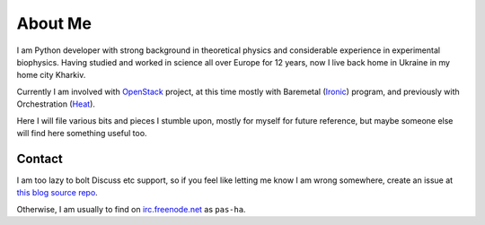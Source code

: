 About Me
########

I am Python developer with strong background in theoretical physics and
considerable experience in experimental biophysics.
Having studied and worked in science all over Europe for 12 years,
now I live back home in Ukraine in my home city Kharkiv.

Currently I am involved with `OpenStack <http://www.openstack.org>`__ project,
at this time mostly with
Baremetal (`Ironic <http://wiki.openstack.org/wiki/Ironic>`__) program,
and previously with Orchestration
(`Heat <http://wiki.openstack.org/wiki/Heat>`__).

Here I will file various bits and pieces I stumble upon, mostly for
myself for future reference, but maybe someone else will find here
something useful too.

Contact
=======

I am too lazy to bolt Discuss etc support, so if you feel like letting me
know I am wrong somewhere, create an issue at
`this blog source repo <https://github.com/pshchelo/pshchelo.github.io/issues>`__.

Otherwise, I am usually to find on
`irc.freenode.net <http://webchat.freenode.net/>`__ as ``pas-ha``.
